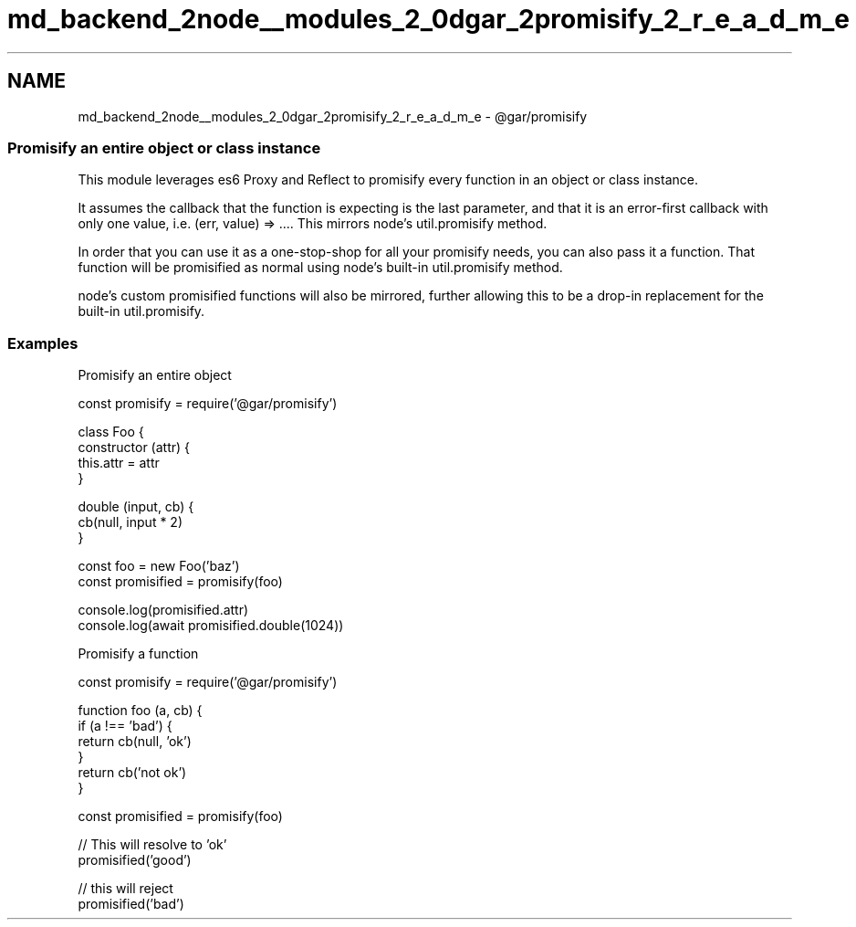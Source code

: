 .TH "md_backend_2node__modules_2_0dgar_2promisify_2_r_e_a_d_m_e" 3 "My Project" \" -*- nroff -*-
.ad l
.nh
.SH NAME
md_backend_2node__modules_2_0dgar_2promisify_2_r_e_a_d_m_e \- @gar/promisify 
.PP
 
.SS "Promisify an entire object or class instance"
This module leverages es6 Proxy and Reflect to promisify every function in an object or class instance\&.
.PP
It assumes the callback that the function is expecting is the last parameter, and that it is an error-first callback with only one value, i\&.e\&. \fR(err, value) => \&.\&.\&.\fP\&. This mirrors node's \fRutil\&.promisify\fP method\&.
.PP
In order that you can use it as a one-stop-shop for all your promisify needs, you can also pass it a function\&. That function will be promisified as normal using node's built-in \fRutil\&.promisify\fP method\&.
.PP
\fRnode's custom promisified functions\fP will also be mirrored, further allowing this to be a drop-in replacement for the built-in \fRutil\&.promisify\fP\&.
.SS "Examples"
Promisify an entire object
.PP
.PP
.nf
const promisify = require('@gar/promisify')

class Foo {
  constructor (attr) {
    this\&.attr = attr
  }

  double (input, cb) {
    cb(null, input * 2)
  }

const foo = new Foo('baz')
const promisified = promisify(foo)

console\&.log(promisified\&.attr)
console\&.log(await promisified\&.double(1024))
.fi
.PP
.PP
Promisify a function
.PP
.PP
.nf
const promisify = require('@gar/promisify')

function foo (a, cb) {
  if (a !== 'bad') {
    return cb(null, 'ok')
  }
  return cb('not ok')
}

const promisified = promisify(foo)

// This will resolve to 'ok'
promisified('good')

// this will reject
promisified('bad')
.fi
.PP
 
